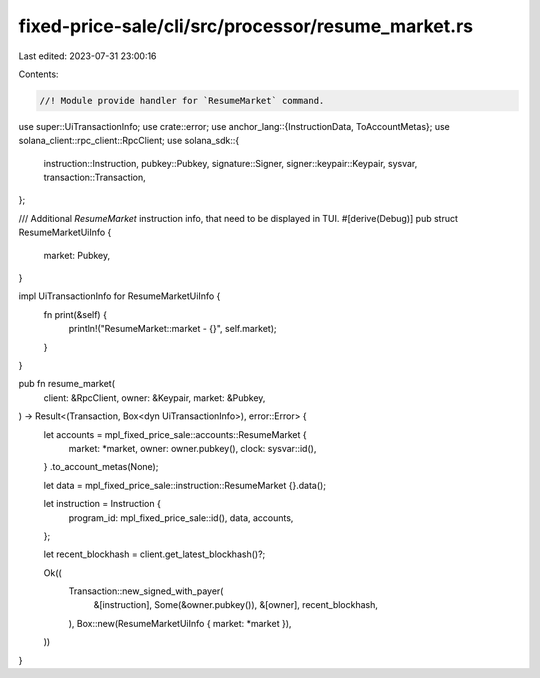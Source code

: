 fixed-price-sale/cli/src/processor/resume_market.rs
===================================================

Last edited: 2023-07-31 23:00:16

Contents:

.. code-block:: rs

    //! Module provide handler for `ResumeMarket` command.

use super::UiTransactionInfo;
use crate::error;
use anchor_lang::{InstructionData, ToAccountMetas};
use solana_client::rpc_client::RpcClient;
use solana_sdk::{
    instruction::Instruction, pubkey::Pubkey, signature::Signer, signer::keypair::Keypair, sysvar,
    transaction::Transaction,
};

/// Additional `ResumeMarket` instruction info, that need to be displayed in TUI.
#[derive(Debug)]
pub struct ResumeMarketUiInfo {
    market: Pubkey,
}

impl UiTransactionInfo for ResumeMarketUiInfo {
    fn print(&self) {
        println!("ResumeMarket::market - {}", self.market);
    }
}

pub fn resume_market(
    client: &RpcClient,
    owner: &Keypair,
    market: &Pubkey,
) -> Result<(Transaction, Box<dyn UiTransactionInfo>), error::Error> {
    let accounts = mpl_fixed_price_sale::accounts::ResumeMarket {
        market: *market,
        owner: owner.pubkey(),
        clock: sysvar::id(),
    }
    .to_account_metas(None);

    let data = mpl_fixed_price_sale::instruction::ResumeMarket {}.data();

    let instruction = Instruction {
        program_id: mpl_fixed_price_sale::id(),
        data,
        accounts,
    };

    let recent_blockhash = client.get_latest_blockhash()?;

    Ok((
        Transaction::new_signed_with_payer(
            &[instruction],
            Some(&owner.pubkey()),
            &[owner],
            recent_blockhash,
        ),
        Box::new(ResumeMarketUiInfo { market: *market }),
    ))
}


